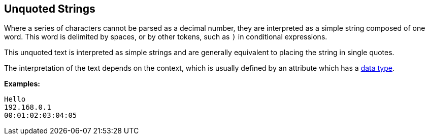 
== Unquoted Strings

Where a series of characters cannot be parsed as a decimal number,
they are interpreted as a simple string composed of one word. This
word is delimited by spaces, or by other tokens, such as `)` in
conditional expressions.

This unquoted text is interpreted as simple strings and are generally
equivalent to placing the string in single quotes.

The interpretation of the text depends on the context, which is
usually defined by an attribute which has a link:data.adoc[data type].

*Examples:*

`Hello` +
`192.168.0.1` +
`00:01:02:03:04:05`

// Copyright (C) 2019 Network RADIUS SAS.  Licenced under CC-by-NC 4.0.
// Development of this documentation was sponsored by Network RADIUS SAS.
